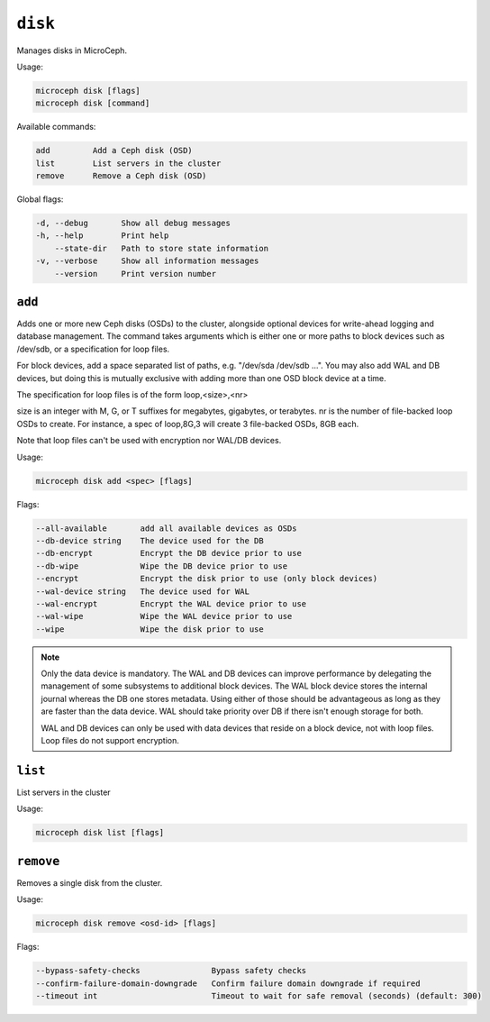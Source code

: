 ========
``disk``
========

Manages disks in MicroCeph.

Usage:

.. code-block:: none

   microceph disk [flags]
   microceph disk [command]

Available commands:

.. code-block:: none

   add         Add a Ceph disk (OSD)
   list        List servers in the cluster
   remove      Remove a Ceph disk (OSD)

Global flags:

.. code-block:: none

   -d, --debug       Show all debug messages
   -h, --help        Print help
       --state-dir   Path to store state information
   -v, --verbose     Show all information messages
       --version     Print version number


``add``
-------

Adds one or more new Ceph disks (OSDs) to the cluster, alongside optional
devices for write-ahead logging and database management.
The command takes arguments which is either one or more paths to block
devices such as /dev/sdb, or a specification for loop files.

For block devices, add a space separated list of paths,
e.g. "/dev/sda /dev/sdb ...". You may also add WAL and DB devices,
but doing this is mutually exclusive with adding more than one OSD
block device at a time.

The specification for loop files is of the form loop,<size>,<nr>

size is an integer with M, G, or T suffixes for megabytes, gigabytes,
or terabytes.
nr is the number of file-backed loop OSDs to create.
For instance, a spec of loop,8G,3 will create 3 file-backed OSDs, 8GB each.

Note that loop files can't be used with encryption nor WAL/DB devices.


Usage:

.. code-block:: none

   microceph disk add <spec> [flags]

Flags:

.. code-block:: none

   --all-available       add all available devices as OSDs
   --db-device string    The device used for the DB
   --db-encrypt          Encrypt the DB device prior to use
   --db-wipe             Wipe the DB device prior to use
   --encrypt             Encrypt the disk prior to use (only block devices)
   --wal-device string   The device used for WAL
   --wal-encrypt         Encrypt the WAL device prior to use
   --wal-wipe            Wipe the WAL device prior to use
   --wipe                Wipe the disk prior to use


.. note::

   Only the data device is mandatory. The WAL and DB devices can improve
   performance by delegating the management of some subsystems to additional
   block devices. The WAL block device stores the internal journal whereas
   the DB one stores metadata. Using either of those should be advantageous
   as long as they are faster than the data device. WAL should take priority
   over DB if there isn't enough storage for both.

   WAL and DB devices can only be used with data devices that reside on a
   block device, not with loop files. Loop files do not support encryption.


``list``
--------

List servers in the cluster

Usage:

.. code-block:: none

   microceph disk list [flags]


``remove``
----------

Removes a single disk from the cluster.

Usage:

.. code-block:: none

   microceph disk remove <osd-id> [flags]

Flags:

.. code-block:: none

   --bypass-safety-checks               Bypass safety checks
   --confirm-failure-domain-downgrade   Confirm failure domain downgrade if required
   --timeout int                        Timeout to wait for safe removal (seconds) (default: 300)
